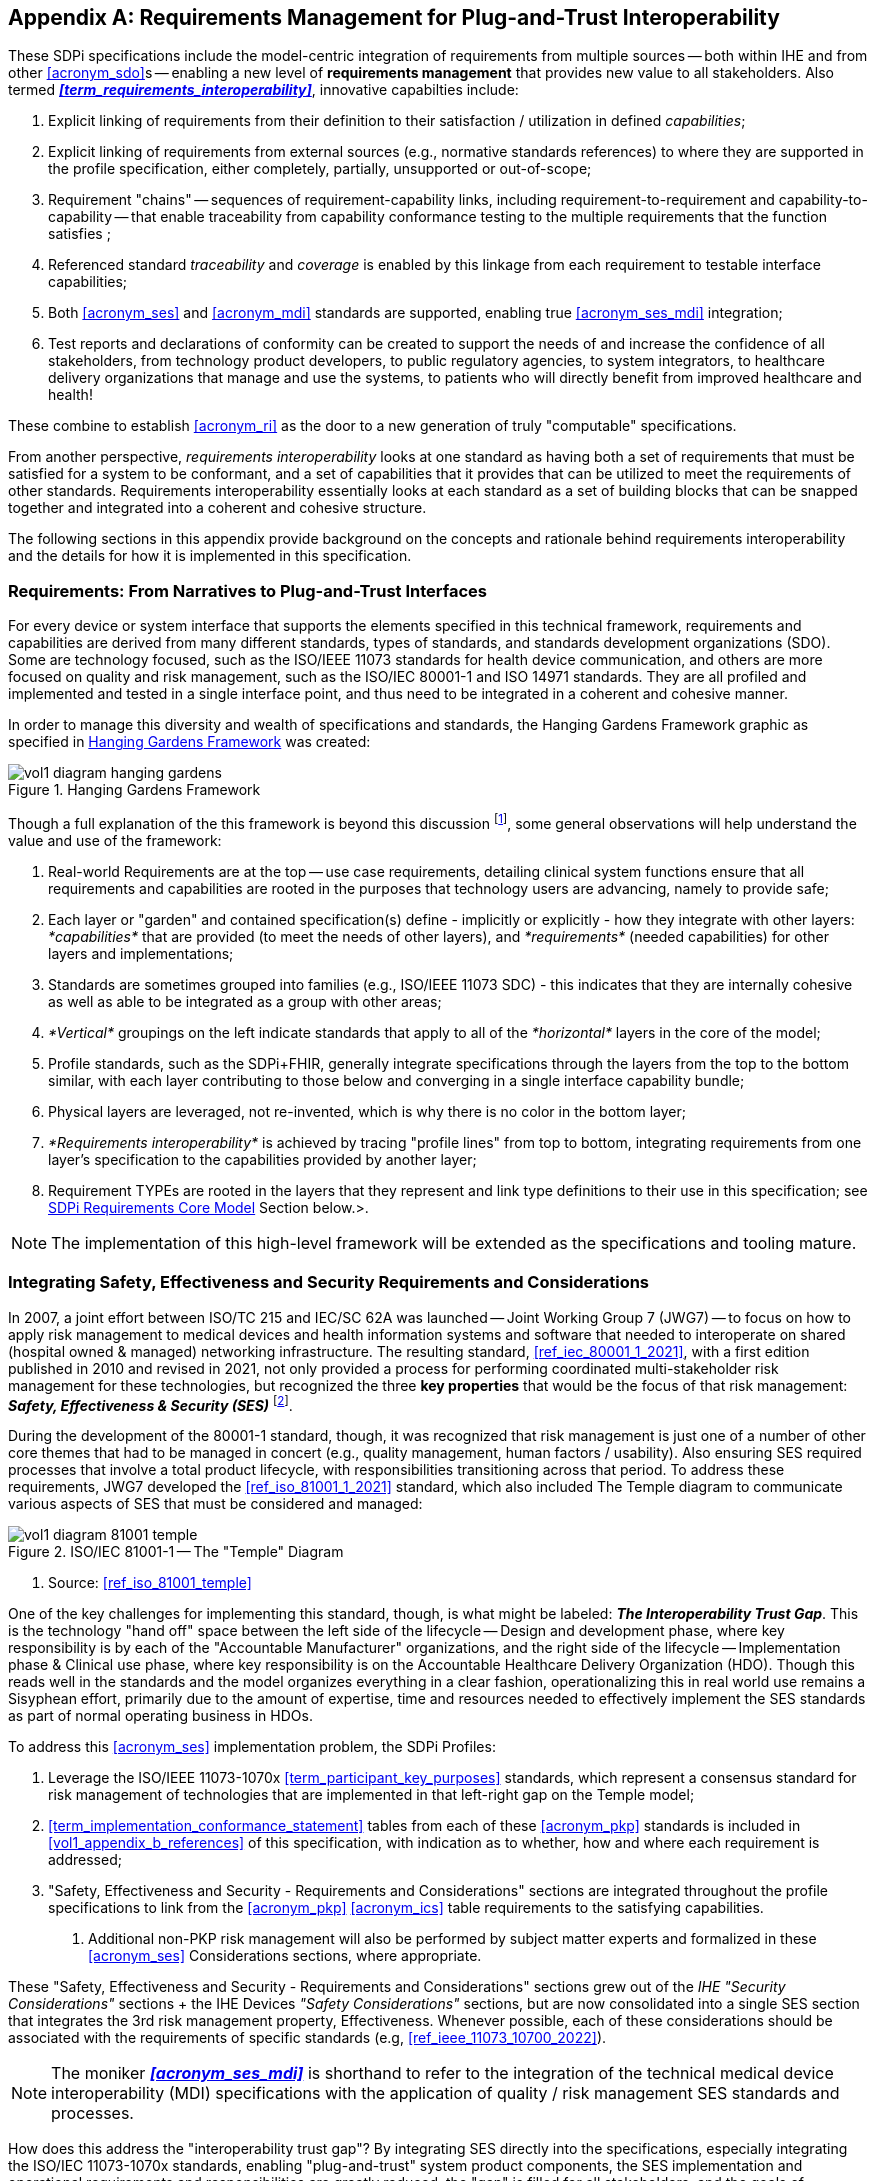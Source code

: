 // = Requirements Management for Plug-and-Trust Interoperability

// Appendix A
[appendix#vol1_appendix_a_requirements_management_for_p_n_t_interperability,sdpi_offset=A]
== Requirements Management for Plug-and-Trust Interoperability


These SDPi specifications include the model-centric integration of requirements from multiple sources -- both within IHE and from other <<acronym_sdo>>s -- enabling a new level of *requirements management* that provides new value to all stakeholders.  Also termed *_<<term_requirements_interoperability>>_*, innovative capabilties include:

. Explicit linking of requirements from their definition to their satisfaction / utilization in defined _capabilities_;
. Explicit linking of requirements from external sources (e.g., normative standards references) to where they are supported in the profile specification, either completely, partially, unsupported or out-of-scope;
. Requirement "chains" -- sequences of requirement-capability links, including requirement-to-requirement and capability-to-capability -- that enable traceability from capability conformance testing to the multiple requirements that the function satisfies ;
. Referenced standard _traceability_ and _coverage_ is enabled by this linkage from each requirement to testable interface capabilities;
. Both <<acronym_ses>> and <<acronym_mdi>> standards are supported, enabling true <<acronym_ses_mdi>> integration;
. Test reports and declarations of conformity can be created to support the needs of and increase the confidence of all stakeholders, from technology product developers, to public regulatory agencies, to system integrators, to healthcare delivery organizations that manage and use the systems, to patients who will directly benefit from improved healthcare and health!

These combine to establish <<acronym_ri>> as the door to a new generation of truly "computable" specifications.

From another perspective, _requirements interoperability_ looks at one standard as having both a set of requirements that must be satisfied for a system to be conformant, and a set of capabilities that it provides that can be utilized to meet the requirements of other standards.  Requirements interoperability essentially looks at each standard as a set of building blocks that can be snapped together and integrated into a coherent and cohesive structure.

The following sections in this appendix provide background on the concepts and rationale behind requirements interoperability and the details for how it is implemented in this specification.

// A.1
[#vol1_clause_appendix_a_requirements_from_narratives_to_pnt_interfaces,sdpi_offset=1]
=== Requirements:  From Narratives to Plug-and-Trust Interfaces

For every device or system interface that supports the elements specified in this technical framework, requirements and capabilities are derived from many different standards, types of standards, and standards development organizations (SDO).
Some are technology focused, such as the ISO/IEEE 11073 standards for health device communication, and others are more focused on quality and risk management, such as the ISO/IEC 80001-1 and ISO 14971 standards.
They are all profiled and implemented and tested in a single interface point, and thus need to be integrated in a coherent and cohesive manner.

In order to manage this diversity and wealth of specifications and standards, the Hanging Gardens Framework graphic as specified in <<hanging_gardens_framework>> was created:

.Hanging Gardens Framework
[#hanging_gardens_framework]
image::../images/vol1-diagram-hanging-gardens.svg[]

Though a full explanation of the this framework is beyond this discussion footnote:hanging_gardens_framework_article[A more detailed explanation of this model is provided on the https://confluence.hl7.org/x/4ijxB[IHE-HL7 Gemini _Hanging Gardens Framework_ confluence page].
Last accessed 2022.10.04.], some general observations will help understand the value and use of the framework:

. Real-world Requirements are at the top -- use case requirements, detailing clinical system functions ensure that all requirements and capabilities are rooted in the purposes that technology users are advancing, namely to provide safe;
. Each layer or "garden" and contained specification(s) define - implicitly or explicitly - how they integrate with other layers:  _*capabilities*_ that are provided (to meet the needs of other layers), and _*requirements*_ (needed capabilities) for other layers and implementations;
. Standards are sometimes grouped into families (e.g., ISO/IEEE 11073 SDC) - this indicates that they are internally cohesive as well as able to be integrated as a group with other areas;
. _*Vertical*_ groupings on the left indicate standards that apply to all of the _*horizontal*_ layers in the core of the model;
. Profile standards, such as the SDPi+FHIR, generally integrate specifications through the layers from the top to the bottom similar, with each layer contributing to those below and converging in a single interface capability bundle;
. Physical layers are leveraged, not re-invented, which is why there is no color in the bottom layer;
. _*Requirements interoperability*_ is achieved by tracing "profile lines" from top to bottom, integrating requirements from one layer's specification to the capabilities provided by another layer;
. Requirement TYPEs are rooted in the layers that they represent and link type definitions to their use in this specification; see <<vol1_clause_sdpi_requirements_core_model>> Section below.>.

NOTE:  The implementation of this high-level framework will be extended as the specifications and tooling mature.

// A.2
[#vol1_appendix_a_integrating_ses]
=== Integrating Safety, Effectiveness and Security Requirements and Considerations

In 2007, a joint effort between ISO/TC 215 and IEC/SC 62A was launched -- Joint Working Group 7 (JWG7) -- to focus on how to apply risk management to medical devices and health information systems and software that needed to interoperate on shared (hospital owned & managed) networking infrastructure.
The resulting standard, <<ref_iec_80001_1_2021>>, with a first edition published in 2010 and revised in 2021, not only provided a process for performing coordinated multi-stakeholder risk management for these technologies, but recognized the three *key properties* that would be the focus of that risk management:  *_Safety, Effectiveness & Security (SES)_* footnote:ses_definitions[For definitions of these and other related terms, consult the https://81001.org[NHS 81001.org web page.] Last accessed 2022.10.04.].

During the development of the 80001-1 standard, though, it was recognized that risk management is just one of a number of other core themes that had to be managed in concert (e.g., quality management, human factors / usability).
Also ensuring SES required processes that involve a total product lifecycle, with responsibilities transitioning across that period.  To address these requirements, JWG7 developed the <<ref_iso_81001_1_2021>> standard, which also included The Temple diagram to communicate various aspects of SES that must be considered and managed:

.ISO/IEC 81001-1 -- The "Temple" Diagram

image::../images/vol1-diagram-81001-temple.svg[algin=center]
[none]
. Source:  <<ref_iso_81001_temple>>

One of the key challenges for implementing this standard, though, is what might be labeled:  *_The Interoperability Trust Gap_*.
This is the technology "hand off" space between the left side of the lifecycle -- Design and development phase, where key responsibility is by each of the "Accountable Manufacturer" organizations, and the right side of the lifecycle -- Implementation phase & Clinical use phase, where key responsibility is on the Accountable Healthcare Delivery Organization (HDO).
Though this reads well in the standards and the model organizes everything in a clear fashion, operationalizing this in real world use remains a Sisyphean effort, primarily due to the amount of expertise, time and resources needed to effectively implement the SES standards as part of normal operating business in HDOs.

To address this <<acronym_ses>> implementation problem, the SDPi Profiles:

. Leverage the ISO/IEEE 11073-1070x <<term_participant_key_purposes>> standards, which represent a consensus standard for risk management of technologies that are implemented in that left-right gap on the Temple model;
. <<term_implementation_conformance_statement>> tables from each of these <<acronym_pkp>> standards is included in <<vol1_appendix_b_references>> of this specification, with indication as to whether, how and where each requirement is addressed;
. "Safety, Effectiveness and Security - Requirements and Considerations" sections are integrated throughout the profile specifications to link from the <<acronym_pkp>> <<acronym_ics>> table requirements to the satisfying capabilities.
[none]
.. Additional non-PKP risk management will also be performed by subject matter experts and formalized in these <<acronym_ses>> Considerations sections, where appropriate.

These "Safety, Effectiveness and Security - Requirements and Considerations" sections grew out of the _IHE "Security Considerations"_ sections + the IHE Devices _"Safety Considerations"_ sections, but are now consolidated into a single SES section that integrates the 3rd risk management property, Effectiveness.
Whenever possible, each of these considerations should be associated with the requirements of specific standards (e.g, <<ref_ieee_11073_10700_2022>>).

NOTE:  The moniker *_<<acronym_ses_mdi>>_* is shorthand to refer to the integration of the technical medical device interoperability (MDI) specifications  with the application of quality / risk management SES standards and processes.

How does this address the "interoperability trust gap"?  By integrating SES directly into the specifications, especially integrating the ISO/IEC 11073-1070x standards, enabling "plug-and-trust" system product components, the SES implementation and operational requirements and responsibilities are greatly reduced, the "gap" is filled for all stakeholders, and the goals of improved safety, security and clinical effectiveness of technology can be readily realized.

[#vol1_clause_appendix_a_ses_considerations_section_template]
=== SES Considerations Section Template

Given the forgoing discussion in <<vol1_clause_ses_considerations_requirements>>, a standardized template is defined for addressing <<acronym_ses>> requirements as appropriate, including within the scope of profiles, actors, transactions, and content modules.
The content in the following sections should be included and then specialized as appropriate for the associated technical framework element.

////
#TODO:  Should we and where should we add references to the IHE DEV MEM security white papers + and the ITI security cookbook etc.?#

#TODO:  Should "mixed safety class" discussions / issue be mentioned in the template or in this section?  Note:  it is mentioned in the TF-3 BICEPS section.#
////


[%noheader]
[%autowidth]
[cols="1"]
|===
a| *SES Section Template*:

[#vol1_clause_appendix_a_ses_considerations_and_requirements]
=== Safety, Effectiveness and Security - Requirements and Considerations

==== SES General Considerations
NOTE: This section includes guidance and requirements that are not further specialized for specific <<acronym_ses>> properties.

Requirements from the <<ref_iso_81001_1_2021>>, <<ref_iec_80001_1_2021>>, and related standards should be fully applied to this technical framework element.

For additional guidance, see Section <<vol1_clause_appendix_a_ses_considerations_and_requirements>>.

==== Safety Requirements & Considerations
NOTE: This section includes guidance and requirements that are focused on unique *_Safety_* requirements associated with associated technical framework element.  Note: a simple definition of safety within the context of risk management is "freedom from unacceptable harm" (see https://81001.org/concept/safety[81001.org/safety])

No additional safety requirements or considerations are identified for this technical framework element beyond those specified in the _<<acronym_ses>> General Considerations_ Section above.

==== Effectiveness Requirements & Considerations
NOTE: This section includes guidance and requirements that are focused on unique *_Effectiveness_* requirements associated with associated technical framework element.  Note:  in the context of risk management key properties, effectiveness is the ability to perform the intended use (see https://81001.org/concept/effectiveness[81001.org/effectiveness])

No additional effectiveness requirements or considerations are identified for this technical framework element beyond those specified in the _<<acronym_ses>> General Considerations_ Section above.

==== Security Requirements & Considerations
NOTE: This section includes guidance and requirements that are focused on unique *_Security_* requirements associated with associated technical framework element.
In the context of risk management key properties, security is a state where information and systems are protected from unauthorized activities to a degree that the related risks to confidentiality, integrity, and availability are maintained at an acceptable level throughout the lifecycle (see https://81001.org/concept/security[81001.org/security])

No additional security requirements and considerations are identified for this technical framework element beyond those provided by the  SDPi-P profile, and those specified in the _<<acronym_ses>> General Considerations_ Section above.

|===

[#vol1_clause_sdpi_requirements_modeling_integration]
=== SDPi Requirements Modeling & Integration

As pointed out above, requirements interoperability (RI) based on robust model-based metadata is a core, innovative aspect of this SDPi Profiles specification.
Given the ultimate intent to realize this description as a _Model Centric (MC) single-source-of-truth, computable, simulatable, verifiable and validatable system of systems interoperability specification_, and recognizing that it will take a significant transition period from a document-centric approach to a model-centric approach, a simplified requirements model is provided below but is aligned with the <<ref_omg_sysml_2_0_spec>> Section 7.20 Requirements language.
Of course, that specification provides for significantly more detailed and complex modeling, the general constructs may be used in this document to start the transition toward that model.
Note that SysML 2.0 also better supports model interoperability (tool-independent model exchange) and _<<term_model_based_systems_engineering>>_ (see https://en.wikipedia.org/wiki/Model-based_systems_engineering[MBSE Wikipedia article and references]), as well as the <<ref_ihe_eu_experience_2021_presentation_cooper_schlichting>> for an overview presentation of MBSE, MedTech system V&V, and IHE Conformity Assessment.

It should be further noted that though conformity testing aspects are beyond this revision of the SDPi specification, the modeling constructs used below will also be integrated with <<ref_omg_sysml_2_0_spec>> Section 7.23 Verification Cases, to provide for advanced V&V of interoperable system components and entire systems of products.

[#vol1_clause_sdpi_requirements_core_model]
==== SDPi Requirements Core Model

To formally integrate requirements in to this specification, the following model details the core types of requirements that will be defined:

[#vol1_figure_appendix_a_sdpi_requirements_core_model]
.SDPi Requirement Categories - Core Model

image::../images/vol1-diagram-sdpi-req-types-model.svg[align=center]

This model identifies the set of requirement "types" that are utilized in the specification.

Each type defines a unique class of requirements that build upon a foundational specification that may be specialized with additional metata to better capture the unique source and role of each specification.

[%autowidth]
[cols="^1,4,^1,^1"]
|===
|Model Element |Description |AsciiDoc Attribute |Further Specified

| SDPi Requirement
| A defined stakeholder-imposed constraint that must be satisfied for a design solution to be valid.  This is an \{abstract} class model element.
| sdpi_requirement
| See subtypes

| SDPi Requirement Group
| Two or more SDPi Requirements may be collected into a group that is focused around a specific _subject_ area.
| sdpi_requirement_group
|

| Requirement Usage
| Requirement utilized in a specific use context that provides for its satisfaction.
| sdpi_requirement_usage
|

| IHE Profile
| Each IHE profile specification has a set of requirements that must be captured.  For example, Actor X in Profile Y requires support for Transaction A + B + C.  NOTE:  These requirements provide the anchor for all conformity assessment, since implementations will identify the actors + profile + profile option + role + transactions that they support.  See also "AIPO" discussion below.
| sdpi_requirement_ihe_profile
|

| Use Case Feature
| A functional "feature" requirement based on clinical use case scenarios.
| sdpi_requirement_use_case
| See TF-1 Appendix C, gherkin model

| Ref. Standard ICS
| Requirement definitions that are specified in a normative reference.
| sdpi_requirement_ref_standard
|

| SES
| Non-technical requirements related to Safety, Effectiveness, and Security are captured in these blocks.  These are especially relevant to mapping ISO/IEEE 11073-1070x Participant Key Purposes standard requirements to elements within the SDPi specification.
| sdpi_requirement_ses
| See SES Section <<vol1_appendix_a_integrating_ses>>

| Tech Feature
| Technology focused requirements result from the use of a particular implementation approach.  For example, use of TLS 1.3 may also result in the need to address related technical capabilities.
| sdpi_requirement_tech_feature
|
|===

////
#TODO: show core data elements for this abstract SDPi Requirement Definition #

#TODO: note navigating relationships from usage to requirements supports traceability from capabilities / feature verification back to source requirements and group coverage#

#TODO:  Mention traceability & coverage#

////

The following subsections provide additional detail for each element of the above requirements model.  Note that each item includes metadata that is used for computability purposes as well as textual elements that are visibly rendered in the document.  All content may be exported from the specification and contained in a requirements summary specification in a common format (e.g., JSON), and that may be used for purposes such as integration into requirements management tools and conformity assessment tooling.

==== Requirement Definition

Each type of requirement shares a common set of metadata represented by the abstract "Requirement Definition" in the model above.  This metadata supports the basic capabilities of each requirement including classification (subtype), navigation (traceability), and grouping.

===== Unique Identifier Labeling

#TODO: Requirements (incl. beyond SDPi) for unique requirement identifiers#

#TODO: Rubric for labeling / numbering requirements#

sdpi_requirement#r1234

===== Usage Levels

sdpi_req_level=shall/should/may


===== Requirement Grouping
#TODO: Requirement for subtyping & "class" or similar grouping#

==== Requirement Navigation
Although <<vol1_figure_appendix_a_sdpi_requirements_core_model>> generally indicates bi-directional navigation (arrows on both ends of Requirement-Usage pairs, supporting *_bi-directional bindings_* and navigation is not always helpful.
This is especially the case when considering potential future updates to the profile specifications.
In that case, the general rule is:

[none]
. *Add backward references from _Requirement Usage_ to _Requirement Definition_*.

For example, in TF-2 Transactions, each transaction section is paired with a message transport section in <<vol2_appendix_a_mdpws_messages>>; however, future versions of the specification may provide options for alternative transports.
In this case, the actual transaction definition will remain unchanged, but the bindings to transport messages and services would change.
Given the rule above, bindings are made in the current TF-2 Appendix A MDPWS specification pointing backward (or upward!) to the transaction requirements that they satisfy.
There are no bindings in the opposite direction.
Taking this approach, a new transport appendix could be added in the future without impacting the core transaction specifications.

Application of this rule would also hold true in other places such as backward references from a profile's Use Case section to the specific <<vol1_appendix_c_dpi_use_cases>> use case and scenario requirements that they satisfy.

In some cases, it may be necessary to provide bi-directional bindings; however, that would be the exception and not the rule.

==== Technical Feature Metadata

#TODO:  Basic requirement with no additional metadata#

==== IHE Profile Metadata

#TODO: Answers the question "What does conformance to SDPi require?"#
#METADATA includes TF element + subclass (incl. AIPO) + profile element (including use case requirement section)#

////
.R7666
[sdpi_requirement#r7666,sdpi_req_level=shall]
****
//Reference to a requirement in another AsciiDoc file:  <<r8007>>

//
// ,sdpi_req_profile=sdpi-p,sdpi_req_actor=discovery_proxy

.Notes
[%collapsible]
====
NOTE: This includes a test of references from one file to another + export of new metadata to JSON
====
****
////


.R7666
[sdpi_requirement#r7666,sdpi_req_level=shall,sdpi_req_profile=sdpi-p,sdpi_req_actor=discovery_proxy,sdpi_req_profile_option=managed_discovery]
****
Requirement reference to a different file - shall implement:  TBD

METADATA:  R7666 + SHALL + sdpi-p + discovery_proxy

.Notes
[%collapsible]
====
NOTE: This includes a test of references from one file to another + export of new metadata to JSON.
====
****


==== Use Case Feature Metadata

#TODO: links to a specific element of a use case in TF-1C#
#METADATA includes use case identifier + element of use case + visible link to specific element that is navigable)

==== Referenced Standard ICS Metadata

#TODO: a requirement that is linked to a specific standard called out in TF-1B#
#METADATA includes standard ID + source requirement identifier + ?#

==== SES Metadata

#TODO: indicates a safety/effectiveness/security requirement contained in a SES section#

==== Requirement Usage Metadata

#TODO:  Simply provides a reference to a requirement + perhaps some metadata to indicate any additional description of the implementation (e.g., means for "heartbeat") or fully/partially satisfies requirement#

==== Relationship to Gazelle Master Model + Assertion Manager Tool

IHE formalizes all profile conformity assessment elements in the https://gazelle.ihe.net/GMM/home.seam[*_Gazelle Master Model (GMM)_*], including actors, transactions, profiles, profile options, and the test cases that are needed to ensure implementation conformance to each profile specification requirement.  To associate groups of conformity tests with systems being tested, Gazelle defines an *"AIPO"* bundle:
* *Actor*
* *Integration Profile* (in which the actor being tested is included)
* *Profile Option*

For example, a system under test may declare AIPO support for:   Discovery Proxy + SDPi-P + Managed Discovery

The RI model specified here provides for explicit declaration of AIPO requirement bundles, facilitating the association of Gazelle-based test sequences for a given system under test.

Additionally, a https://interop.esante.gouv.fr/gazelle-documentation/Assertion-Manager/user.html[Gazelle Assertion Manager Tool] has been created to link testable assertions to sections within a specification and then to specific test scenarios; however, this tool is not currently in active use, and it is anticipated that it will serve to inform new test assertion management tooling required by this specification.  There are fundamental differences, though, such as explicit requirement identifier numbering that allows assertions to be linked directly to requirements, as opposed to specification section numbers.

NOTE:  https://hl7.org/fhir/[HL7 FHIR] includes an https://hl7.org/fhir/testscript-definitions.html#TestScript.setup.action.assert[assert data element] in the https://hl7.org/fhir/testscript.html[TestScript resource].

////
#TODO:
- include graphic or other from the analysis slides
- IF MORE EXPLANATION IS NEEDED and
- IF THIS IS THE RIGHT PLACE TO DOCUMENT IT!
////

=== Future extensibility: Use Cases, MBSE Requirements Modeling & SysML 2.0

////
#TODO:
- MBSE Reference incl. Requirements Modeling
- Reference SysML 2.0 7.20 + intro slides on <topics>
- ALL USE CASE FEATURE are REQUIREMENTS
- MBSE Requirements Modeling #
////

<<acronym_omg>>'s Systems Modeling Language 2.0 (see <<ref_omg_sysml_2_0_spec>> and <<ref_omg_sysml_2_0_intro_graphical_model>>), provides extended support for requirements modeling that not only provides the foundation for MBSE's Requirements Modeling, but also a computable specification that enables automated verification (e.g., using "Verification Cases").  As these technologies evolve and are more generally accessible to standards communities, it will be possible to align the above requirements model with that specified in SysML 2.0 and ultimately to provide a specification that can be verified correct and validated through simulation.

////
#TODO:  Add reference to SysML 2.0 Section 7.20 Requirements & 7.23 Verification Cases#

#TODO:  Add reference to Hanging Gardens Framework ... use case requirements are the top level#

#TODO:  Add reference to RI+MC+RR w/ RI supported in modeling via SysML starting constructs + MC = SysML 2.0#
////


////
#TODO:  THIS WHOLE SECTION#

. Include UML Model for requirements type
. Link to SysML 2.0 ... specific sections

. Include SysML 2.0 concepts
** requirement => SDPi Requirement

** *requirement def* (stereotype) -> compartments:
*** identifier"doc" (shall / should / may)
*** (optional attributes)
*** "constraints" -> "require" \{expression}  OR "assume" \{expression}
**** constraint is an expression that can be evaluated TRUE or FALSE ... #testable *Assertion*#!!!  an "assert constraint usage" (7.19)
**** satisfy <requirement def>

** requirement #group# - can own/ref other requirements -> SDPi Requirement Group
*** subject
*** containment / reference list

NOTE: Verification Cases will be used to perform verification of "satisfy" usage of defined requirements
////

